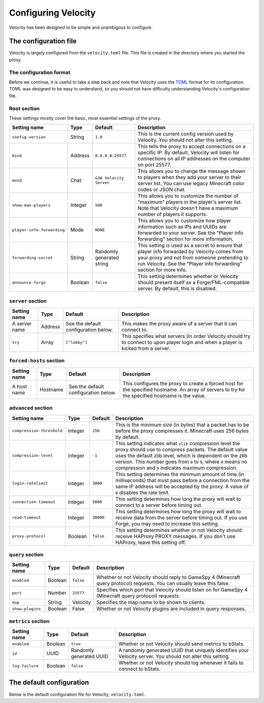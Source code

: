 Configuring Velocity
====================

Velocity has been designed to be simple and unambigous to configure.

The configuration file
----------------------

Velocity is largely configured from the ``velocity.toml`` file. This file is
created in the directory where you started the proxy.

The configuration format
^^^^^^^^^^^^^^^^^^^^^^^^

Before we continue, it is useful to take a step back and note that Velocity uses
the `TOML <https://github.com/toml-lang/toml>`_ format for its configuration.
TOML was designed to be easy to understand, so you should not have difficulty
understanding Velocity's configuration file.

Root section
^^^^^^^^^^^^

These settings mostly cover the basic, most essential settings of the proxy.

+-----------------------------------+------------+-------------------------+---------------------------------------+
| Setting name                      | Type       | Default                 | Description                           |
+===================================+============+=========================+=======================================+
| ``config-version``                | String     | ``1.0``                 | This is the current config version    |
|                                   |            |                         | used by Velocity. You should not      |
|                                   |            |                         | alter this setting.                   |
+-----------------------------------+------------+-------------------------+---------------------------------------+
| ``bind``                          | Address    | ``0.0.0.0:25577``       | This tells the proxy to accept        |
|                                   |            |                         | connections on a specific IP.         |
|                                   |            |                         | By default, Velocity will listen      |
|                                   |            |                         | for connections on all IP addresses   |
|                                   |            |                         | on the computer on port 25577.        |
+-----------------------------------+------------+-------------------------+---------------------------------------+
| ``motd``                          | Chat       | ``&3A Velocity Server`` | This allows you to change the         |
|                                   |            |                         | message shown to players when they    |
|                                   |            |                         | add your server to their server       |
|                                   |            |                         | list. You can use legacy Minecraft    |
|                                   |            |                         | color codes or JSON chat.             |
+-----------------------------------+------------+-------------------------+---------------------------------------+
| ``show-max-players``              | Integer    | ``500``                 | This allows you to customize the      |
|                                   |            |                         | number of "maximum" players in the    |
|                                   |            |                         | player's server list. Note that       |
|                                   |            |                         | Velocity doesn't have a maximum       |
|                                   |            |                         | number of players it supports.        |
+-----------------------------------+------------+-------------------------+---------------------------------------+
| ``player-info-forwarding``        | Mode       | ``NONE``                | This allows you to customize how      |
|                                   |            |                         | player information such as IPs and    |
|                                   |            |                         | UUIDs are forwarded to your server.   |
|                                   |            |                         | See the "Player info forwarding"      |
|                                   |            |                         | section for more information.         |
+-----------------------------------+------------+-------------------------+---------------------------------------+
| ``forwarding-secret``             | String     | Randomly generated      | This setting is used as a secret to   |
|                                   |            | string                  | ensure that player info forwarded     |
|                                   |            |                         | by Velocity comes from your proxy     |
|                                   |            |                         | and not from someone pretending to    |
|                                   |            |                         | run Velocity. See the "Player info    |
|                                   |            |                         | forwarding" section for more info.    |
+-----------------------------------+------------+-------------------------+---------------------------------------+
| ``announce-forge``                | Boolean    | ``false``               | This setting determines whether or    |
|                                   |            |                         | Velocity should present itself as a   |
|                                   |            |                         | Forge/FML-compatible server. By       |
|                                   |            |                         | default, this is disabled.            |
+-----------------------------------+------------+-------------------------+---------------------------------------+

``server`` section
^^^^^^^^^^^^^^^^^^

+------------------------+------------+-------------------------+----------------------------------------+
| Setting name           | Type       | Default                 | Description                            |
+========================+============+=========================+========================================+
| A server name          | Address    | See the default         | This makes the proxy aware of a server |
|                        |            | configuration below.    | that it can connect to.                |
+------------------------+------------+-------------------------+----------------------------------------+
| ``try``                | Array      | ``["lobby"]``           | This specifies what servers (in order  |
|                        |            |                         | Velocity should try to connect to upon |
|                        |            |                         | player login and when a player is      |
|                        |            |                         | kicked from a server.                  |
+------------------------+------------+-------------------------+----------------------------------------+

``forced-hosts`` section
^^^^^^^^^^^^^^^^^^^^^^^^

+------------------------+------------+-------------------------+----------------------------------------+
| Setting name           | Type       | Default                 | Description                            |
+========================+============+=========================+========================================+
| A host name            | Hostname   | See the default         | This configures the proxy to create a  |
|                        |            | configuration below.    | forced host for the specified          |
|                        |            |                         | hostname. An array of servers to try   |
|                        |            |                         | for the specified hostname is the      |
|                        |            |                         | value.                                 |
+------------------------+------------+-------------------------+----------------------------------------+

``advanced`` section
^^^^^^^^^^^^^^^^^^^^

+---------------------------+------------+-----------+----------------------------------------+
| Setting name              | Type       | Default   | Description                            |
+===========================+============+===========+========================================+
| ``compression-threshold`` | Integer    | ``256``   | This is the minimum size (in bytes)    |
|                           |            |           | that a packet has to be before the     |
|                           |            |           | proxy compresses it. Minecraft uses    |
|                           |            |           | 256 bytes by default.                  |
+---------------------------+------------+-----------+----------------------------------------+
| ``compression-level``     | Integer    | ``-1``    | This setting indicates what ``zlib``   |
|                           |            |           | compression level the proxy should use |
|                           |            |           | to compress packets. The default value |
|                           |            |           | uses the default zlib level, which is  |
|                           |            |           | dependent on the zlib version. This    |
|                           |            |           | number goes from ``0`` to ``9``, where |
|                           |            |           | ``0`` means no compression and ``9``   |
|                           |            |           | indicates maximum compression.         |
+---------------------------+------------+-----------+----------------------------------------+
| ``login-ratelimit``       | Integer    | ``3000``  | This setting determines the minimum    |
|                           |            |           | amount of time (in milliseconds) that  |
|                           |            |           | must pass before a connection from the |
|                           |            |           | same IP address will be accepted by    |
|                           |            |           | the proxy. A value of ``0`` disables   |
|                           |            |           | the rate limit.                        |
+---------------------------+------------+-----------+----------------------------------------+
| ``connection-timeout``    | Integer    | ``5000``  | This setting determines how long the   |
|                           |            |           | proxy will wait to connect to a server |
|                           |            |           | before timing out.                     |
+---------------------------+------------+-----------+----------------------------------------+
| ``read-timeout``          | Integer    | ``30000`` | This setting determines how long the   |
|                           |            |           | proxy will wait to receive data from   |
|                           |            |           | the server before timing out. If you   |
|                           |            |           | use Forge, you may need to increase    |
|                           |            |           | this setting.                          |
+---------------------------+------------+-----------+----------------------------------------+
| ``proxy-protocol``        | Boolean    | ``false`` | This setting determines whether or not |
|                           |            |           | Velocity should receive HAProxy PROXY  |
|                           |            |           | messages. If you don't use HAProxy,    |
|                           |            |           | leave this setting off.                |
+---------------------------+------------+-----------+----------------------------------------+

``query`` section
^^^^^^^^^^^^^^^^^

+-----------------+-------------+-----------+-------------------------------------------+
| Setting name    | Type        | Default   | Description                               |
+=================+=============+===========+===========================================+
| ``enabled``     | Boolean     | ``false`` | Whether or not Velocity should reply to   |
|                 |             |           | GameSpy 4 (Minecraft query protocol)      |
|                 |             |           | requests. You can usually leave this      |
|                 |             |           | false.                                    |
+-----------------+-------------+-----------+-------------------------------------------+
| ``port``        | Number      | ``25577`` | Specifies which port that Velocity should |
|                 |             |           | listen on for GameSpy 4 (Minecraft query  |
|                 |             |           | protocol) requests.                       |
+-----------------+-------------+-----------+-------------------------------------------+
| ``map``         | String      | Velocity  | Specifies the map name to be shown to     |
|                 |             |           | clients.                                  |
+-----------------+-------------+-----------+-------------------------------------------+
| ``show-plugins``| Boolean     | False     | Whether or not Velocity plugins are       |
|                 |             |           | included in query responses.              |
+-----------------+-------------+-----------+-------------------------------------------+

``metrics`` section
^^^^^^^^^^^^^^^^^^^

+-----------------+-------------+-------------------------+-------------------------------------------+
| Setting name    | Type        | Default                 | Description                               |
+=================+=============+=========================+===========================================+
| ``enabled``     | Boolean     | ``true``                | Whether or not Velocity should send       |
|                 |             |                         | metrics to bStats.                        |
+-----------------+-------------+-------------------------+-------------------------------------------+
| ``id``          | UUID        | Randomly generated UUID | A randomly generated UUID that uniquely   |
|                 |             |                         | identifies your Velocity server. You      |
|                 |             |                         | should not alter this setting.            |
+-----------------+-------------+-------------------------+-------------------------------------------+
| ``log-failure`` | Boolean     | ``false``               | Whether or not Velocity should log        |
|                 |             |                         | whenever it fails to connect to bStats.   |
+-----------------+-------------+-------------------------+-------------------------------------------+

The default configuration
-------------------------

Below is the default configuration file for Velocity, ``velocity.toml``.

.. code-block:: plaintext
    :caption: velocity.toml

    # Config version. Do not change this
    config-version = "1.0"

    # What port should the proxy be bound to? By default, we'll bind to all addresses on port 25577.
    bind = "0.0.0.0:25577"

    # What should be the MOTD? This gets displayed when the player adds your server to
    # their server list. Legacy color codes and JSON are accepted.
    motd = "&3A Velocity Server"

    # What should we display for the maximum number of players? (Velocity does not support a cap
    # on the number of players online.)
    show-max-players = 500

    # Should we authenticate players with Mojang? By default, this is on.
    online-mode = true

    # Should we forward IP addresses and other data to backend servers?
    # Available options:
    # - "none":   No forwarding will be done. All players will appear to be connecting from the
    #             proxy and will have offline-mode UUIDs.
    # - "legacy": Forward player IPs and UUIDs in a BungeeCord-compatible format. Use this if
    #             you run servers using Minecraft 1.12 or lower.
    # - "modern": Forward player IPs and UUIDs as part of the login process using Velocity's
    #             native forwarding. Only applicable for Minecraft 1.13 or higher.
    player-info-forwarding-mode = "NONE"

    # If you are using modern IP forwarding, configure an unique secret here.
    forwarding-secret = "5L7eb15i6yie"

    # Announce whether or not your server supports Forge. If you run a modded server, we
    # suggest turning this on.
    announce-forge = false

    [servers]
    # Configure your servers here. Each key represents the server's name, and the value
    # represents the IP address of the server to connect to.
    lobby = "127.0.0.1:30066"
    factions = "127.0.0.1:30067"
    minigames = "127.0.0.1:30068"

    # In what order we should try servers when a player logs in or is kicked from aserver.
    try = [
        "lobby"
    ]

    [forced-hosts]
    # Configure your forced hosts here.
    "lobby.example.com" = [
        "lobby"
    ]
    "factions.example.com" = [
        "factions"
    ]
    "minigames.example.com" = [
        "minigames"
    ]

    [advanced]
    # How large a Minecraft packet has to be before we compress it. Setting this to zero will
    # compress all packets, and setting it to -1 will disable compression entirely.
    compression-threshold = 256

    # How much compression should be done (from 0-9). The default is -1, which uses the
    # default level of 6.
    compression-level = -1

    # How fast (in milliseconds) are clients allowed to connect after the last connection? By
    # default, this is three seconds. Disable this by setting this to 0.
    login-ratelimit = 3000

    # Specify a custom timeout for connection timeouts here. The default is five seconds.
    connection-timeout = 5000

    # Specify a read timeout for connections here. The default is 30 seconds.
    read-timeout = 30000

    # Enables compatibility with HAProxy.
    proxy-protocol = false

    [query]
    # Whether to enable responding to GameSpy 4 query responses or not.
    enabled = false

    # If query is enabled, on what port should the query protocol listen on?
    port = 25577

    # This is the map name that is reported to the query services.
    map = "Velocity"

    # Whether plugins should be shown in query response by default or not
    show-plugins = false

    [metrics]
    # Whether metrics will be reported to bStats (https://bstats.org).
    # bStats collects some basic information, like how many people use Velocity and their
    # player count. We recommend keeping bStats enabled, but if you're not comfortable with
    # this, you can turn this setting off. There is no performance penalty associated with
    # having metrics enabled, and data sent to bStats can't identify your server.
    enabled = true

    # A unique, anonymous ID to identify this proxy with.
    id = "9cc04bee-691b-450b-94dc-5f5de5b6847b"

    log-failure = false

